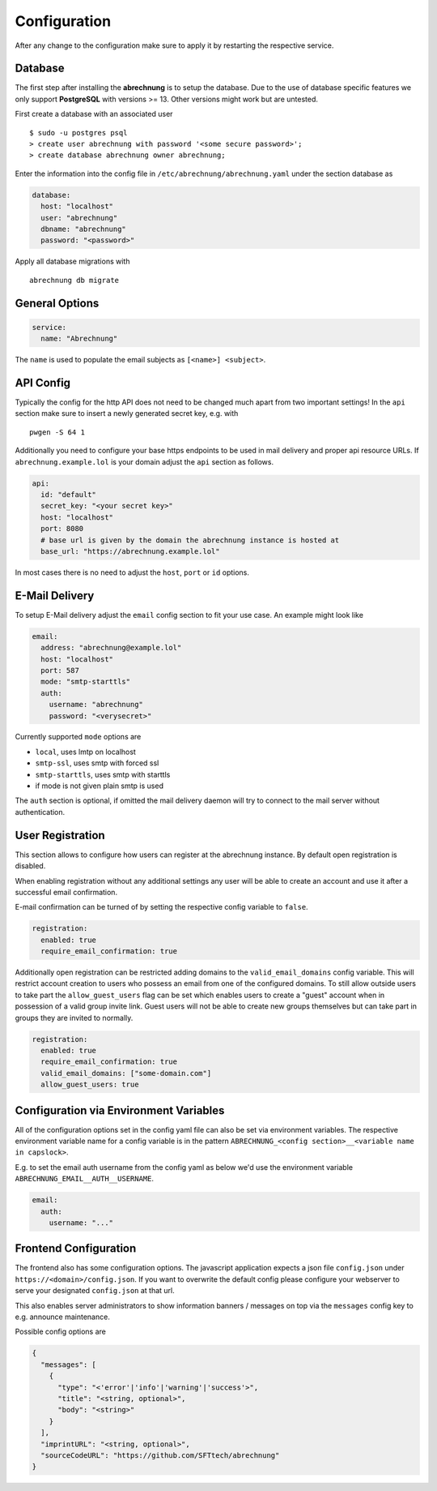 .. _abrechnung-config:

******************
Configuration
******************

.. highlight:: shell

After any change to the configuration make sure to apply it by restarting the respective service.

.. _abrechnung-database-config:

Database
---------------
The first step after installing the **abrechnung** is to setup the database. Due to the use of database specific features
we only support **PostgreSQL** with versions >= 13. Other versions might work but are untested.

First create a database with an associated user ::

  $ sudo -u postgres psql
  > create user abrechnung with password '<some secure password>';
  > create database abrechnung owner abrechnung;

Enter the information into the config file in ``/etc/abrechnung/abrechnung.yaml`` under the section database as

.. code-block:: yaml

  database:
    host: "localhost"
    user: "abrechnung"
    dbname: "abrechnung"
    password: "<password>"

Apply all database migrations with ::

  abrechnung db migrate

General Options
---------------

.. code-block:: yaml

  service:
    name: "Abrechnung"

The ``name`` is used to populate the email subjects as ``[<name>] <subject>``.

API Config
---------------
Typically the config for the http API does not need to be changed much apart from two important settings!
In the ``api`` section make sure to insert a newly generated secret key, e.g. with ::

  pwgen -S 64 1

Additionally you need to configure your base https endpoints to be used in mail
delivery and proper api resource URLs. If ``abrechnung.example.lol`` is your domain adjust the ``api`` section as follows.

.. code-block:: yaml

  api:
    id: "default"
    secret_key: "<your secret key>"
    host: "localhost"
    port: 8080
    # base url is given by the domain the abrechnung instance is hosted at
    base_url: "https://abrechnung.example.lol"

In most cases there is no need to adjust the ``host``, ``port`` or ``id`` options.

E-Mail Delivery
---------------

To setup E-Mail delivery adjust the ``email`` config section to fit your use case. An example might look like

.. code-block:: yaml

  email:
    address: "abrechnung@example.lol"
    host: "localhost"
    port: 587
    mode: "smtp-starttls"
    auth:
      username: "abrechnung"
      password: "<verysecret>"

Currently supported ``mode`` options are

* ``local``, uses lmtp on localhost
* ``smtp-ssl``, uses smtp with forced ssl
* ``smtp-starttls``, uses smtp with starttls
* if mode is not given plain smtp is used

The ``auth`` section is optional, if omitted the mail delivery daemon will try to connect to the mail server
without authentication.

User Registration
-----------------

This section allows to configure how users can register at the abrechnung instance.
By default open registration is disabled.

When enabling registration without any additional settings any user will be able to create an account and use it after
a successful email confirmation.

E-mail confirmation can be turned of by setting the respective config variable to ``false``.

.. code-block:: yaml

  registration:
    enabled: true
    require_email_confirmation: true

Additionally open registration can be restricted adding domains to the ``valid_email_domains`` config variable.
This will restrict account creation to users who possess an email from one of the configured domains.
To still allow outside users to take part the ``allow_guest_users`` flag can be set which enables users to create a
"guest" account when in possession of a valid group invite link.
Guest users will not be able to create new groups themselves but can take part in groups they are invited to normally.

.. code-block:: yaml

  registration:
    enabled: true
    require_email_confirmation: true
    valid_email_domains: ["some-domain.com"]
    allow_guest_users: true

Configuration via Environment Variables
---------------------------------------

All of the configuration options set in the config yaml file can also be set via environment variables.
The respective environment variable name for a config variable is in the pattern ``ABRECHNUNG_<config section>__<variable name in capslock>``.

E.g. to set the email auth username from the config yaml as below we'd use the environment variable ``ABRECHNUNG_EMAIL__AUTH__USERNAME``.

.. code-block:: yaml

  email:
    auth:
      username: "..."


Frontend Configuration
-------------------------

The frontend also has some configuration options. The javascript application expects a json file ``config.json`` under ``https://<domain>/config.json``.
If you want to overwrite the default config please configure your webserver to serve your designated ``config.json`` at that url.

This also enables server administrators to show information banners / messages on top via the ``messages`` config key to e.g. announce maintenance.

Possible config options are

.. code-block:: json

   {
     "messages": [
       {
         "type": "<'error'|'info'|'warning'|'success'>",
         "title": "<string, optional>",
         "body": "<string>"
       }
     ],
     "imprintURL": "<string, optional>",
     "sourceCodeURL": "https://github.com/SFTtech/abrechnung"
   }
